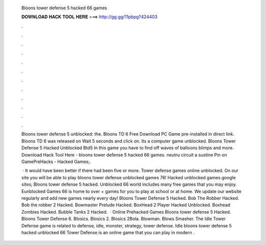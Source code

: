   Bloons tower defense 5 hacked 66 games
  
  
  
  𝐃𝐎𝐖𝐍𝐋𝐎𝐀𝐃 𝐇𝐀𝐂𝐊 𝐓𝐎𝐎𝐋 𝐇𝐄𝐑𝐄 ===> http://gg.gg/11pbpg?424403
  
  
  
  .
  
  
  
  .
  
  
  
  .
  
  
  
  .
  
  
  
  .
  
  
  
  .
  
  
  
  .
  
  
  
  .
  
  
  
  .
  
  
  
  .
  
  
  
  .
  
  
  
  .
  
  Bloons tower defense 5 unblocked: the. Bloons TD 6 Free Download PC Game pre-installed in direct link. Bloons TD 6 was released on Wait 5 seconds and click on. Its a computer game unblocked. Bloons Tower Defense 5 Hacked Unblocked Btd5 In this game you have to find off waves of balloons blimps and more. Download Hack Tool Here -  bloons tower defense 5 hacked 66 games. neutru circuit a sustine Pin on GamePreHacks - Hacked Games;.
  
   · It would have been better if there had been five or more. Tower defense games online unblocked. On our site you will be able to play bloons tower defense unblocked games 76! Hacked unblocked games google sites; Bloons tower defense 5 hacked. Unblocked 66 world includes many free games that you may enjoy. Eunblocked Games 66 is home to over + games for you to play at school or at home. We update our website regularly and add new games nearly every day! Bloons Tower Defense 5 Hacked. Bob The Robber Hacked. Bob the robber 2 Hacked. Bowmaster Prelude Hacked. BoxHead 2 Player Hacked Unblocked. Boxhead Zombies Hacked. Bubble Tanks 2 Hacked.  · Online Prehacked Games Bloons tower defense 5 Hacked. Bloons Tower Defense 6. Blosics. Blosics 2. Blosics 2Bola. Blowman. Blows Smasher. The Idle Tower Defense game is related to defense, idle, monster, strategy, tower defense. Idle bloons tower defense 5 hacked unblocked 66 Tower Defense is an online game that you can play in modern .
